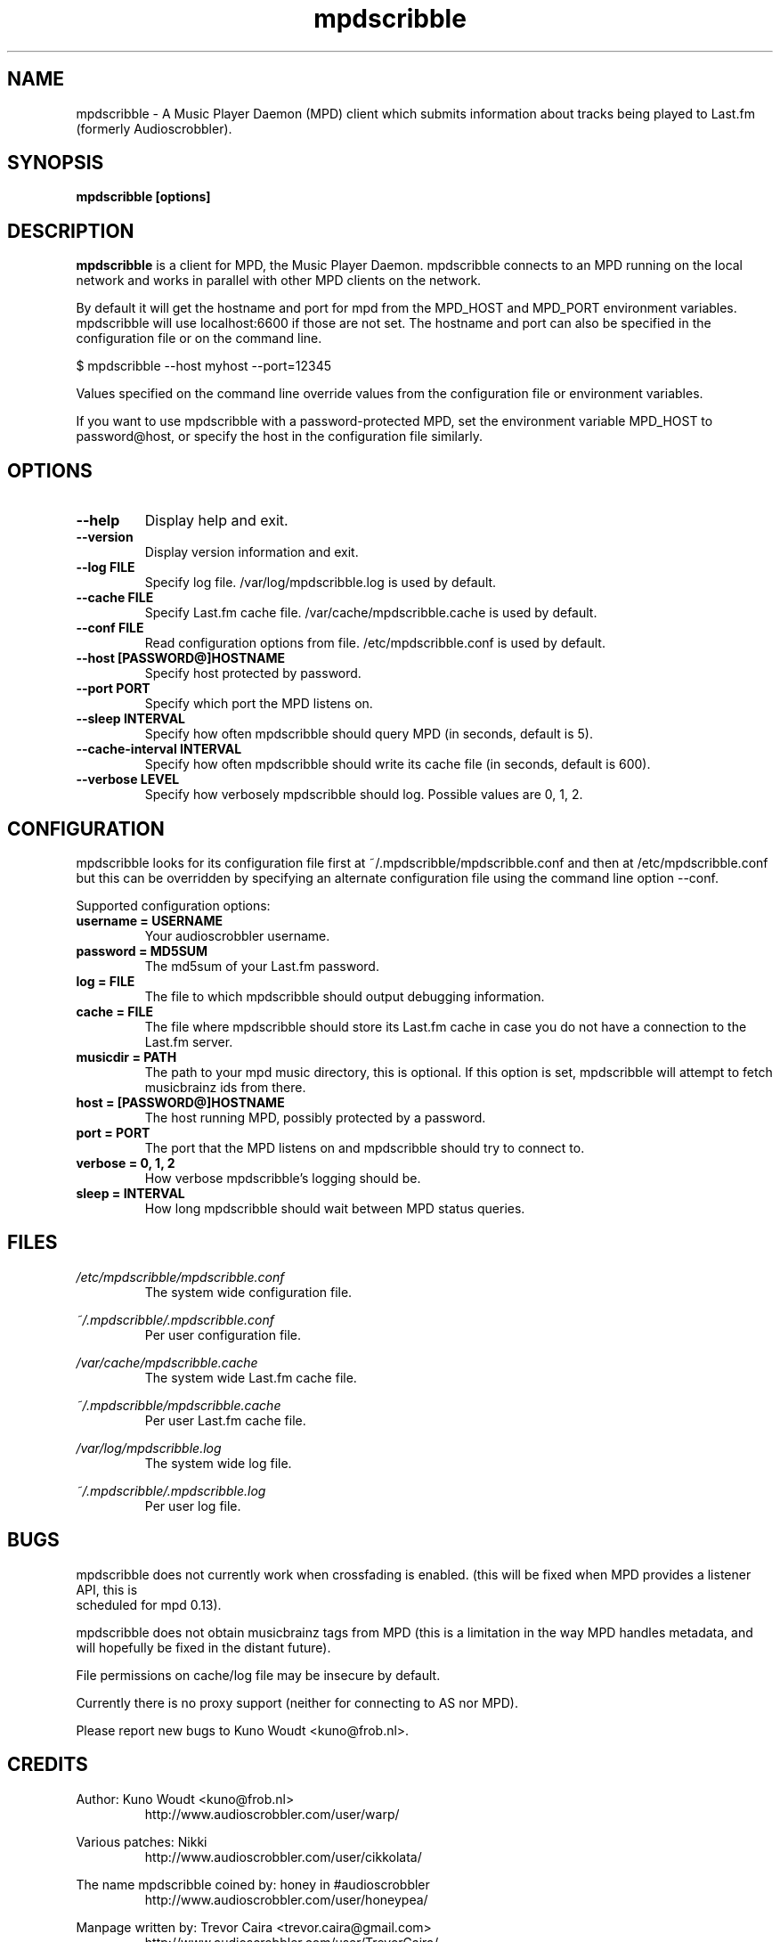 .\" Process this file with
.\" groff -man -Tascii foo.1
.\"
.TH mpdscribble 1 "APRIL 2005" Linux "User Manuals"
.SH NAME
mpdscribble - A Music Player Daemon (MPD) client which submits
information about tracks being played to Last.fm (formerly Audioscrobbler).
.SH SYNOPSIS
.B mpdscribble [options] 
.SH DESCRIPTION
.B mpdscribble
is a client for MPD, the Music Player Daemon. mpdscribble connects to
an MPD running on the local network and works in parallel with other
MPD clients on the network.

By default it will get the hostname and port for mpd from the MPD_HOST 
and MPD_PORT environment variables. mpdscribble will use localhost:6600 
if those are not set. The hostname and port can also be specified in the
configuration file or on the command line. 

$ mpdscribble \-\-host myhost \-\-port=12345

Values specified on the command line override values from the configuration 
file or environment variables.

If you want to use mpdscribble with a password-protected MPD, set the 
environment variable MPD_HOST to password@host, or specify the host in the
configuration file similarly.

.SH "OPTIONS"
.TP
.B \-\-help
Display help and exit.
.TP
.B \-\-version
Display version information and exit.
.TP
.B \-\-log FILE
Specify log file. /var/log/mpdscribble.log is used by default.
.TP
.B \-\-cache FILE
Specify Last.fm cache file. /var/cache/mpdscribble.cache is used
by default.
.TP
.B \-\-conf FILE
Read configuration options from file. /etc/mpdscribble.conf
is used by default.
.TP
.B \-\-host [PASSWORD@]HOSTNAME
Specify host protected by password. 
.TP
.B \-\-port PORT
Specify which port the MPD listens on.
.TP
.B \-\-sleep INTERVAL
Specify how often mpdscribble should query MPD (in seconds, default is 5).
.TP
.B \-\-cache\-interval INTERVAL
Specify how often mpdscribble should write its cache file (in seconds, default is 600).
.TP
.B \-\-verbose LEVEL
Specify how verbosely mpdscribble should log. Possible values are 0, 1, 2.
.SH CONFIGURATION
mpdscribble looks for its configuration file first at 
~/.mpdscribble/mpdscribble.conf and then at /etc/mpdscribble.conf
but this can be overridden by specifying an alternate configuration
file using the command line option
\-\-conf.

Supported configuration options:
.TP
.B username = USERNAME
Your audioscrobbler username.
.TP
.B password = MD5SUM
The md5sum of your Last.fm password.
.TP
.B log = FILE
The file to which mpdscribble should output debugging information.
.TP
.B cache = FILE
The file where mpdscribble should store its Last.fm cache in case
you do not have a connection to the Last.fm server.
.TP
.B musicdir = PATH
The path to your mpd music directory, this is optional.
If this option is set, mpdscribble will attempt to fetch musicbrainz ids from there.
.TP
.B host = [PASSWORD@]HOSTNAME
The host running MPD, possibly protected by a password.
.TP
.B port = PORT
The port that the MPD listens on and mpdscribble should try to connect to.
.TP
.B verbose = 0, 1, 2
How verbose mpdscribble's logging should be. 
.TP 
.B sleep = INTERVAL
How long mpdscribble should wait between MPD status queries.
.SH FILES
.I /etc/mpdscribble/mpdscribble.conf
.RS
The system wide configuration file. 
.RE

.I ~/.mpdscribble/.mpdscribble.conf
.RS
Per user configuration file. 
.RE

.I /var/cache/mpdscribble.cache
.RS
The system wide Last.fm cache file.
.RE

.I ~/.mpdscribble/mpdscribble.cache
.RS
Per user Last.fm cache file.
.RE

.I /var/log/mpdscribble.log
.RS
The system wide log file. 
.RE

.I ~/.mpdscribble/.mpdscribble.log
.RS
Per user log file. 
.RE
.SH BUGS
mpdscribble does not currently work when crossfading is enabled.
(this will be fixed when MPD provides a listener API, this is
 scheduled for mpd 0.13).

mpdscribble does not obtain musicbrainz tags from MPD (this is a
limitation in the way MPD handles metadata, and will hopefully
be fixed in the distant future).

File permissions on cache/log file may be insecure by default.

Currently there is no proxy support (neither for connecting to
AS nor MPD).

Please report new bugs to Kuno Woudt <kuno@frob.nl>.

.SH CREDITS
Author: Kuno Woudt <kuno@frob.nl>
.RS
http://www.audioscrobbler.com/user/warp/
.RE

Various patches: Nikki
.RS
http://www.audioscrobbler.com/user/cikkolata/
.RE

The name mpdscribble coined by: honey in #audioscrobbler
.RS
http://www.audioscrobbler.com/user/honeypea/
.RE

Manpage written by: Trevor Caira <trevor.caira@gmail.com>
.RS
http://www.audioscrobbler.com/user/TrevorCaira/
.RE

.SH "SEE ALSO"
.BR mpd (1),
.BR mpc (1)

